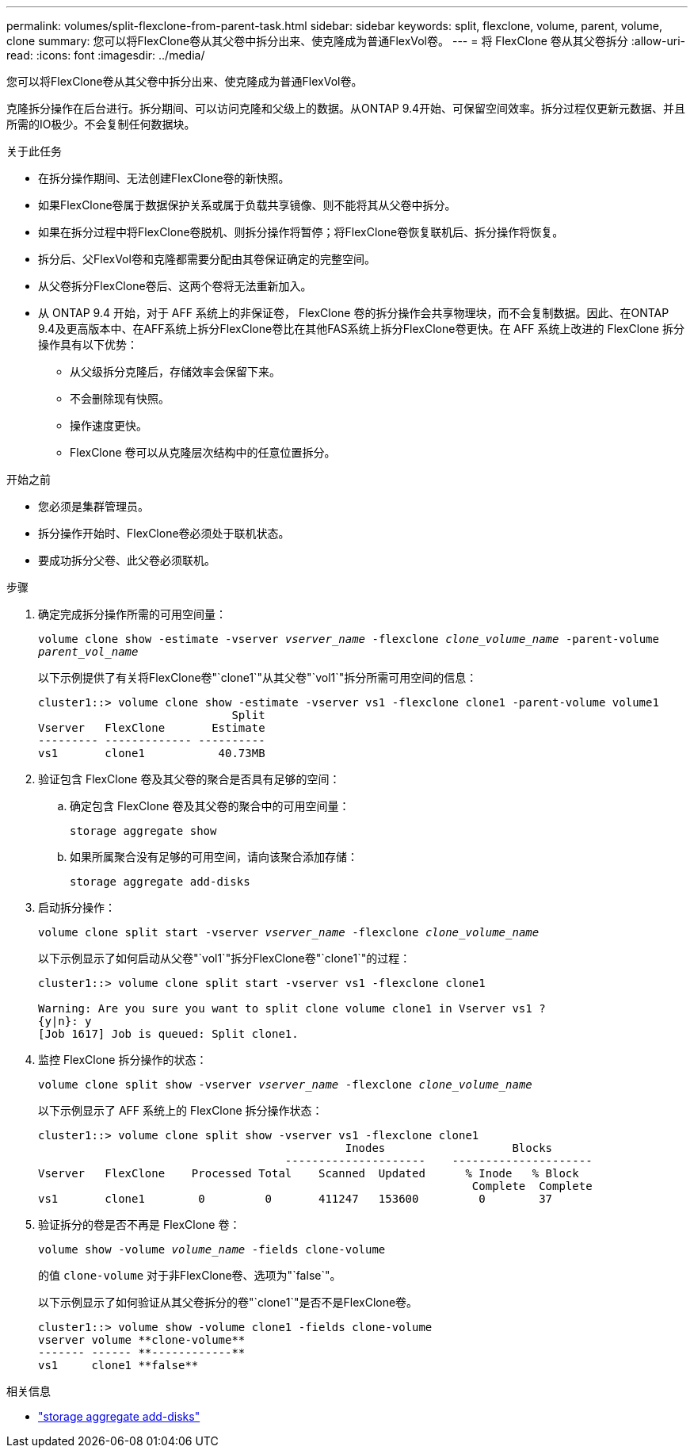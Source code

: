---
permalink: volumes/split-flexclone-from-parent-task.html 
sidebar: sidebar 
keywords: split, flexclone, volume, parent, volume, clone 
summary: 您可以将FlexClone卷从其父卷中拆分出来、使克隆成为普通FlexVol卷。 
---
= 将 FlexClone 卷从其父卷拆分
:allow-uri-read: 
:icons: font
:imagesdir: ../media/


[role="lead"]
您可以将FlexClone卷从其父卷中拆分出来、使克隆成为普通FlexVol卷。

克隆拆分操作在后台进行。拆分期间、可以访问克隆和父级上的数据。从ONTAP 9.4开始、可保留空间效率。拆分过程仅更新元数据、并且所需的IO极少。不会复制任何数据块。

.关于此任务
* 在拆分操作期间、无法创建FlexClone卷的新快照。
* 如果FlexClone卷属于数据保护关系或属于负载共享镜像、则不能将其从父卷中拆分。
* 如果在拆分过程中将FlexClone卷脱机、则拆分操作将暂停；将FlexClone卷恢复联机后、拆分操作将恢复。
* 拆分后、父FlexVol卷和克隆都需要分配由其卷保证确定的完整空间。
* 从父卷拆分FlexClone卷后、这两个卷将无法重新加入。
* 从 ONTAP 9.4 开始，对于 AFF 系统上的非保证卷， FlexClone 卷的拆分操作会共享物理块，而不会复制数据。因此、在ONTAP 9.4及更高版本中、在AFF系统上拆分FlexClone卷比在其他FAS系统上拆分FlexClone卷更快。在 AFF 系统上改进的 FlexClone 拆分操作具有以下优势：
+
** 从父级拆分克隆后，存储效率会保留下来。
** 不会删除现有快照。
** 操作速度更快。
** FlexClone 卷可以从克隆层次结构中的任意位置拆分。




.开始之前
* 您必须是集群管理员。
* 拆分操作开始时、FlexClone卷必须处于联机状态。
* 要成功拆分父卷、此父卷必须联机。


.步骤
. 确定完成拆分操作所需的可用空间量：
+
`volume clone show -estimate -vserver _vserver_name_ -flexclone _clone_volume_name_ -parent-volume _parent_vol_name_`

+
以下示例提供了有关将FlexClone卷"`clone1`"从其父卷"`vol1`"拆分所需可用空间的信息：

+
[listing]
----
cluster1::> volume clone show -estimate -vserver vs1 -flexclone clone1 -parent-volume volume1
                             Split
Vserver   FlexClone       Estimate
--------- ------------- ----------
vs1       clone1           40.73MB
----
. 验证包含 FlexClone 卷及其父卷的聚合是否具有足够的空间：
+
.. 确定包含 FlexClone 卷及其父卷的聚合中的可用空间量：
+
`storage aggregate show`

.. 如果所属聚合没有足够的可用空间，请向该聚合添加存储：
+
`storage aggregate add-disks`



. 启动拆分操作：
+
`volume clone split start -vserver _vserver_name_ -flexclone _clone_volume_name_`

+
以下示例显示了如何启动从父卷"`vol1`"拆分FlexClone卷"`clone1`"的过程：

+
[listing]
----
cluster1::> volume clone split start -vserver vs1 -flexclone clone1

Warning: Are you sure you want to split clone volume clone1 in Vserver vs1 ?
{y|n}: y
[Job 1617] Job is queued: Split clone1.
----
. 监控 FlexClone 拆分操作的状态：
+
`volume clone split show -vserver _vserver_name_ -flexclone _clone_volume_name_`

+
以下示例显示了 AFF 系统上的 FlexClone 拆分操作状态：

+
[listing]
----
cluster1::> volume clone split show -vserver vs1 -flexclone clone1
                                              Inodes                   Blocks
                                     ---------------------    ---------------------
Vserver   FlexClone    Processed Total    Scanned  Updated      % Inode   % Block
                                                                 Complete  Complete
vs1       clone1        0         0       411247   153600         0        37
----
. 验证拆分的卷是否不再是 FlexClone 卷：
+
`volume show -volume _volume_name_ -fields clone-volume`

+
的值 `clone-volume` 对于非FlexClone卷、选项为"`false`"。

+
以下示例显示了如何验证从其父卷拆分的卷"`clone1`"是否不是FlexClone卷。

+
[listing]
----
cluster1::> volume show -volume clone1 -fields clone-volume
vserver volume **clone-volume**
------- ------ **------------**
vs1     clone1 **false**
----


.相关信息
* link:https://docs.netapp.com/us-en/ontap-cli/storage-aggregate-add-disks.html["storage aggregate add-disks"^]

